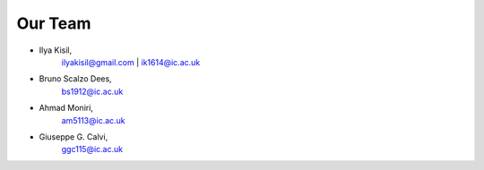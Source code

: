 .. -*- mode: rst -*-

Our Team
--------

- Ilya Kisil,
    ilyakisil@gmail.com | ik1614@ic.ac.uk

- Bruno Scalzo Dees,
    bs1912@ic.ac.uk

- Ahmad Moniri,
     am5113@ic.ac.uk

- Giuseppe G. Calvi,
    ggc115@ic.ac.uk

